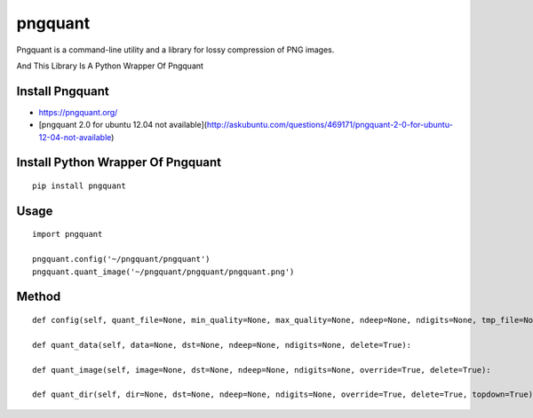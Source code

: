========
pngquant
========

Pngquant is a command-line utility and a library for lossy compression of PNG images.

And This Library Is A Python Wrapper Of Pngquant

Install Pngquant
================

* https://pngquant.org/

* [pngquant 2.0 for ubuntu 12.04 not available](http://askubuntu.com/questions/469171/pngquant-2-0-for-ubuntu-12-04-not-available)

Install Python Wrapper Of Pngquant
==================================

::

    pip install pngquant


Usage
=====

::

    import pngquant

    pngquant.config('~/pngquant/pngquant')
    pngquant.quant_image('~/pngquant/pngquant/pngquant.png')


Method
======

::

    def config(self, quant_file=None, min_quality=None, max_quality=None, ndeep=None, ndigits=None, tmp_file=None):

    def quant_data(self, data=None, dst=None, ndeep=None, ndigits=None, delete=True):

    def quant_image(self, image=None, dst=None, ndeep=None, ndigits=None, override=True, delete=True):

    def quant_dir(self, dir=None, dst=None, ndeep=None, ndigits=None, override=True, delete=True, topdown=True):
